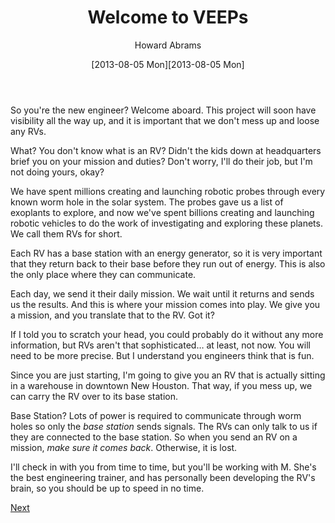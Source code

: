 #+TITLE:  Welcome to VEEPs
#+AUTHOR: Howard Abrams
#+EMAIL:  howard.abrams@workday.com
#+DATE:   [2013-08-05 Mon][2013-08-05 Mon]
#+TAGS:   veeps coffeescript

#+BEGIN_HTML
<img src="images/commander.png" style="float:left"/>
#+END_HTML

So you're the new engineer? Welcome aboard. This project will soon
have visibility all the way up, and it is important that we don't mess
up and loose any RVs.

What? You don't know what is an RV? Didn't the kids down at
headquarters brief you on your mission and duties? Don't worry, I'll
do their job, but I'm not doing yours, okay?

We have spent millions creating and launching robotic probes through
every known worm hole in the solar system. The probes gave us a list
of exoplants to explore, and now we've spent billions creating and
launching robotic vehicles to do the work of investigating and
exploring these planets. We call them RVs for short.

Each RV has a base station with an energy generator, so it is very
important that they return back to their base before they run out of
energy. This is also the only place where they can communicate.

#+BEGIN_HTML
<img src="images/rover.jpg" style="float:right; width:600px; margin-left: 20px"/>
#+END_HTML

Each day, we send it their daily mission. We wait until it returns and
sends us the results. And this is where your mission comes into
play. We give you a mission, and you translate that to the RV. Got it?

If I told you to scratch your head, you could probably do it without
any more information, but RVs aren't that sophisticated... at least,
not now. You will need to be more precise. But I understand you
engineers think that is fun.

Since you are just starting, I'm going to give you an RV that is
actually sitting in a warehouse in downtown New Houston. That way, if
you mess up, we can carry the RV over to its base station.

Base Station? Lots of power is required to communicate through worm
holes so only the /base station/ sends signals. The RVs can only talk
to us if they are connected to the base station. So when you send an
RV on a mission, /make sure it comes back/. Otherwise, it is lost.

I'll check in with you from time to time, but you'll be working with
M. She's the best engineering trainer, and has personally been
developing the RV's brain, so you should be up to speed in no time.

[[file:01-Meet-M.html][Next]]

#+NAME: Local Access
#+BEGIN_HTML
  <link href="styles/ui-darkness/jquery-ui.css" rel="Stylesheet"/>
  <script src="scripts/lib/underscore-min.js" type="text/javascript"></script>
  <script src="scripts/lib/jquery-1.9.1.js" type="text/javascript"></script>
  <script src="scripts/lib/jquery-ui.js"></script>
  <script src="scripts/lib/coffee-script.js" type="text/javascript" charset="utf-8"></script>
  <link href="styles/main.css" type="text/css" rel="Stylesheet" />
  <link href="styles/console.css" type="text/css" rel="Stylesheet" />
#+END_HTML

#+PROPERTY: tangle no

